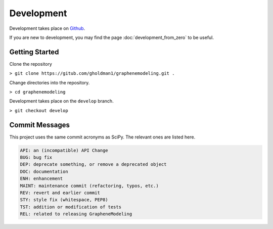Development
===========

Development takes place on `Github <https://github.com/gholdman1/graphenemodeling/>`_.

If you are new to development, you may find the page :doc:`development_from_zero` to be useful.


Getting Started
---------------

Clone the repository

``> git clone https://gitub.com/gholdman1/graphenemodeling.git .``

Change directories into the repository.

``> cd graphenemodeling``

Development takes place on the ``develop`` branch.

``> git checkout develop``

Commit Messages
---------------

This project uses the same commit acronyms as SciPy. The relevant ones are listed here.

.. code:: bash

	API: an (incompatible) API Change
	BUG: bug fix
	DEP: deprecate something, or remove a deprecated object
	DOC: documentation
	ENH: enhancement
	MAINT: maintenance commit (refactoring, typos, etc.)
	REV: revert and earlier commit
	STY: style fix (whitespace, PEP8)
	TST: addition or modification of tests
	REL: related to releasing GrapheneModeling